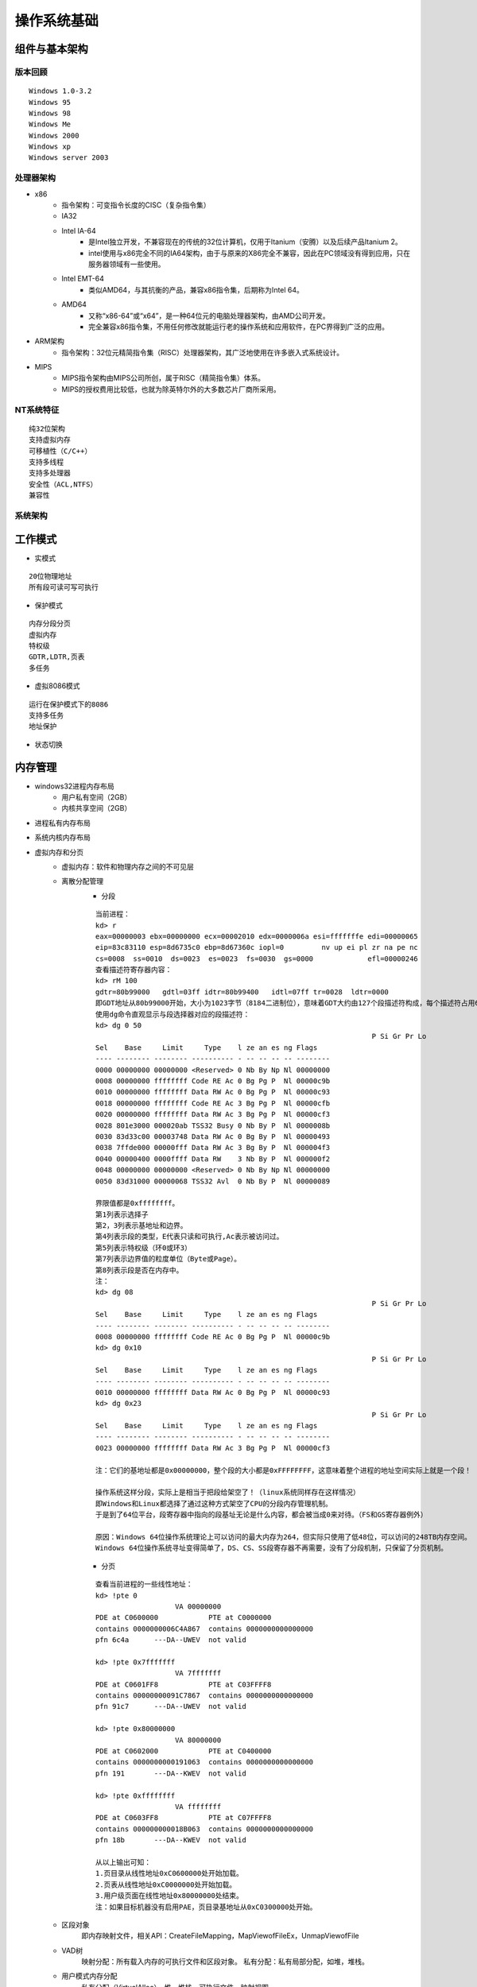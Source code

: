 操作系统基础
========================================

组件与基本架构
----------------------------------------

版本回顾
~~~~~~~~~~~~~~~~~~~~~~~~~~~~~~~~~~~~~~~~
::

	Windows 1.0-3.2
	Windows 95
	Windows 98
	Windows Me
	Windows 2000
	Windows xp
	Windows server 2003

处理器架构
~~~~~~~~~~~~~~~~~~~~~~~~~~~~~~~~~~~~~~~~
- x86
	+ 指令架构：可变指令长度的CISC（复杂指令集）
	+ IA32
	+ Intel IA-64
		- 是Intel独立开发，不兼容现在的传统的32位计算机，仅用于Itanium（安腾）以及后续产品Itanium 2。
		- intel使用与x86完全不同的IA64架构，由于与原来的X86完全不兼容，因此在PC领域没有得到应用，只在服务器领域有一些使用。
	+ Intel EMT-64
		- 类似AMD64，与其抗衡的产品，兼容x86指令集，后期称为Intel 64。
	+ AMD64
		- 又称“x86-64”或“x64”，是一种64位元的电脑处理器架构，由AMD公司开发。
		- 完全兼容x86指令集，不用任何修改就能运行老的操作系统和应用软件，在PC界得到广泛的应用。
- ARM架构
	+ 指令架构：32位元精简指令集（RISC）处理器架构，其广泛地使用在许多嵌入式系统设计。
- MIPS
	+ MIPS指令架构由MIPS公司所创，属于RISC（精简指令集）体系。
	+ MIPS的授权费用比较低，也就为除英特尔外的大多数芯片厂商所采用。

NT系统特征
~~~~~~~~~~~~~~~~~~~~~~~~~~~~~~~~~~~~~~~~
::

	纯32位架构
	支持虚拟内存
	可移植性（C/C++）
	支持多线程
	支持多处理器
	安全性（ACL,NTFS）
	兼容性

系统架构
~~~~~~~~~~~~~~~~~~~~~~~~~~~~~~~~~~~~~~~~
|osbase1|

工作模式
----------------------------------------
- 实模式

::

	20位物理地址
	所有段可读可写可执行

- 保护模式

::

	内存分段分页
	虚拟内存
	特权级
	GDTR,LDTR,页表
	多任务

- 虚拟8086模式

::

	运行在保护模式下的8086
	支持多任务
	地址保护

- 状态切换
	|osbase2|

内存管理
----------------------------------------
- windows32进程内存布局
	- 用户私有空间（2GB）
	- 内核共享空间（2GB）
- 进程私有内存布局
	|osbase3|
- 系统内核内存布局
	|osbase4|
- 虚拟内存和分页
	+ 虚拟内存：软件和物理内存之间的不可见层
	+ 离散分配管理
		- 分段
		
		::
		
			当前进程：
			kd> r
			eax=00000003 ebx=00000000 ecx=00002010 edx=0000006a esi=fffffffe edi=00000065
			eip=83c83110 esp=8d6735c0 ebp=8d67360c iopl=0         nv up ei pl zr na pe nc
			cs=0008  ss=0010  ds=0023  es=0023  fs=0030  gs=0000             efl=00000246
			查看描述符寄存器内容：
			kd> rM 100
			gdtr=80b99000   gdtl=03ff idtr=80b99400   idtl=07ff tr=0028  ldtr=0000
			即GDT地址从80b99000开始，大小为1023字节（8184二进制位），意味着GDT大约由127个段描述符构成，每个描述符占用64位。
			使用dg命令直观显示与段选择器对应的段描述符：
			kd> dg 0 50
											  P Si Gr Pr Lo
			Sel    Base     Limit     Type    l ze an es ng Flags
			---- -------- -------- ---------- - -- -- -- -- --------
			0000 00000000 00000000 <Reserved> 0 Nb By Np Nl 00000000
			0008 00000000 ffffffff Code RE Ac 0 Bg Pg P  Nl 00000c9b
			0010 00000000 ffffffff Data RW Ac 0 Bg Pg P  Nl 00000c93
			0018 00000000 ffffffff Code RE Ac 3 Bg Pg P  Nl 00000cfb
			0020 00000000 ffffffff Data RW Ac 3 Bg Pg P  Nl 00000cf3
			0028 801e3000 000020ab TSS32 Busy 0 Nb By P  Nl 0000008b
			0030 83d33c00 00003748 Data RW Ac 0 Bg By P  Nl 00000493
			0038 7ffde000 00000fff Data RW Ac 3 Bg By P  Nl 000004f3
			0040 00000400 0000ffff Data RW    3 Nb By P  Nl 000000f2
			0048 00000000 00000000 <Reserved> 0 Nb By Np Nl 00000000
			0050 83d31000 00000068 TSS32 Avl  0 Nb By P  Nl 00000089

			界限值都是0xffffffff。
			第1列表示选择子
			第2，3列表示基地址和边界。
			第4列表示段的类型，E代表只读和可执行,Ac表示被访问过。
			第5列表示特权级（环0或环3）
			第7列表示边界值的粒度单位（Byte或Page）。
			第8列表示段是否在内存中。
			注：
			kd> dg 08
											  P Si Gr Pr Lo
			Sel    Base     Limit     Type    l ze an es ng Flags
			---- -------- -------- ---------- - -- -- -- -- --------
			0008 00000000 ffffffff Code RE Ac 0 Bg Pg P  Nl 00000c9b
			kd> dg 0x10
											  P Si Gr Pr Lo
			Sel    Base     Limit     Type    l ze an es ng Flags
			---- -------- -------- ---------- - -- -- -- -- --------
			0010 00000000 ffffffff Data RW Ac 0 Bg Pg P  Nl 00000c93
			kd> dg 0x23
											  P Si Gr Pr Lo
			Sel    Base     Limit     Type    l ze an es ng Flags
			---- -------- -------- ---------- - -- -- -- -- --------
			0023 00000000 ffffffff Data RW Ac 3 Bg Pg P  Nl 00000cf3
			
			注：它们的基地址都是0x00000000，整个段的大小都是0xFFFFFFFF，这意味着整个进程的地址空间实际上就是一个段！
			
			操作系统这样分段，实际上是相当于把段给架空了！（linux系统同样存在这样情况）
			即Windows和Linux都选择了通过这种方式架空了CPU的分段内存管理机制。
			于是到了64位平台，段寄存器中指向的段基址无论是什么内容，都会被当成0来对待。（FS和GS寄存器例外）
			
			原因：Windows 64位操作系统理论上可以访问的最大内存为264，但实际只使用了低48位，可以访问的248TB内存空间。
			Windows 64位操作系统寻址变得简单了，DS、CS、SS段寄存器不再需要，没有了分段机制，只保留了分页机制。

		- 分页
		
		::
		
			查看当前进程的一些线性地址：
			kd> !pte 0
			                   VA 00000000
			PDE at C0600000            PTE at C0000000
			contains 0000000006C4A867  contains 0000000000000000
			pfn 6c4a      ---DA--UWEV  not valid

			kd> !pte 0x7fffffff
			                   VA 7fffffff
			PDE at C0601FF8            PTE at C03FFFF8
			contains 00000000091C7867  contains 0000000000000000
			pfn 91c7      ---DA--UWEV  not valid

			kd> !pte 0x80000000
			                   VA 80000000
			PDE at C0602000            PTE at C0400000
			contains 0000000000191063  contains 0000000000000000
			pfn 191       ---DA--KWEV  not valid

			kd> !pte 0xffffffff
			                   VA ffffffff
			PDE at C0603FF8            PTE at C07FFFF8
			contains 000000000018B063  contains 0000000000000000
			pfn 18b       ---DA--KWEV  not valid
			
			从以上输出可知：
			1.页目录从线性地址0xC0600000处开始加载。
			2.页表从线性地址0xC0000000处开始加载。
			3.用户级页面在线性地址0x80000000处结束。
			注：如果目标机器没有启用PAE，页目录基地址从0xC0300000处开始。

	+ 区段对象
		即内存映射文件，相关API：CreateFileMapping，MapViewofFileEx，UnmapViewofFile
	+ VAD树
		映射分配：所有载入内存的可执行文件和区段对象。
		私有分配：私有局部分配，如堆，堆栈。
	+ 用户模式内存分配
		私有分配（VirtualAlloc），堆，堆栈，可执行文件，映射视图
	+ 内存管理API
		VirtualAlloc，VirtualProtect，VirtualQuery，VirtualFree，MapViewofFileEx，UnmapViewofFile等

- 逻辑地址到物理地址的转换
	+ 介绍
		- 操作系统将内存空间按照“页”为单位划分了很多页面，这个页的大小默认是4KB（当然可以改的），各进程拥有虚拟的完整的地址空间，进程中使用到的页面会映射到真实的物理内存上，程序中使用的地址是虚拟地址（分三段：页目录索引、页表索引、页内偏移。），CPU在运行时自动将其翻译成真实的物理地址。
	+ 逻辑地址
		- 保护模式
			+ 逻辑地址是编译器生成的进程地址空间，逻辑地址由段选择子:段内偏移组成。
		- 实模式
			+ "实"体现在程序中用到的地址都是真实的物理地址，没有逻辑地址的概念，段基址:段内偏移地址产生就是物理地址，即程序员可见的地址完全是真实的内存地址。
	+ 线性地址
		- 实模式
			+ 分段模型下使用是用段寄存器左移4位+基址寄存器（cs<<4 + ip）来间接寻址，实模式下没有逻辑地址(即虚拟地址)的概念，也没有线性地址，直接这样算出地址cs<<4 + ip,所有的地址都是物理地址。。
		- 保护模式
			+ 分段的概念发生变化，引入GDT和LDT段描述行表的数据结构来定义每个段，cs,ds存放的不再是段地址，而是存放的是段选择子，但不叫分段模型，而是称为平坦模型。
			+ 根据段选择子去从GDT或者LDT表中读取段描述符，段描述符中的32位基地址，20位段界限和段界限粒度定义了段所映射的线性地址的范围,然后用段的基址 + 段内的偏移量，就得到了对应的线性地址。 
	+ 物理地址
		- 内存单元的实际地址，用于芯片级内存单元寻址。
		- 在保护模式下,要得到物理地址，必须要将逻辑地址经过分段，分页等机制转化而来。物理地址 = 物理内存页的基地址+页内偏移，即(CR3[页目录项])[页表项]+页内偏移。
		- 在实模式分段模型下使用是用段寄存器左移4位+基址寄存器（cs<<4 + ip）来间接寻址，实模式下没有逻辑地址(即虚拟地址)的概念，也没有线性地址，直接这样算出地址cs<<4 + ip,所有的地址都是物理地址。
		- 操作系统进行进程切换时，需要通过更改CR3寄存器的值，新的CR3值将指向新进程的页目录表，从而实现地址空间的快速切换。通过为每个进程设置不同的CR3寄存器值，操作系统能够实现虚拟内存的隔离，确保不同进程之间的地址空间不会相互干扰。
	+ 分页模式
		- 32-bit模式（10-10-12分页）
			::
			
				32-bit分页模式是分页开启后的默认模式，CR0.PG被置位后默认进入32-bit的分页模式。
				该模式下只支持32位的线性地址作为输入，并将其转化为32位的物理地址。
				任意时刻只有4G的线性空间可以被访问。
			
			|PAE1|
			
			::
			
				32-bit分页模式下CR3存放的页目录表物理地址。
				1.Directory Entry(PDE)     = PDBR[Directory];
				2.Page-Table Entry(PTE) = PDE + Table * 4;
				3.Physical Address  = PTE + Offset;
		- PAE模式（2-9-9-12分页）
			::
			
				PAE（Physical Adress Extend）即物理地址扩展。扩展32-bit模式下只能寻址4G内存空间的限制，
				它可以将32位的线性地址转化位最高52位的物理地址，可以寻址大于4G的地址空间。
				PAE分页模式的页表结构变了，页表项长度增加变成了8字节（64bit）,PAE模式的开启需要CR0.PG和CR4.PAE两个标志位同时打开。
			
			|PAE2|
			
			::
			
				1.Dir.Pointer Entry(PDPTE)  = PDPTR[Directory Pointer];
				2.Director Entry(PDE)  = PDPTE + Directory * 0x8;
				3.Page-Table Entry(PTE)  = PDE + Table * 0x8;
				4.Physical Address  = PTE+Offset;
				注：CR3不直接指向PDT表，而是指向一张新的表，叫做PDPT表（页目录指针表），每项占8个字节。
			
				kd> .formats 0x30001
				Evaluate expression:
				  Hex:     00030001
				  Decimal: 196609
				  Octal:   00000600001
				  Binary:  00000000 00000011 00000000 00000001
				  Chars:   ....
				  Time:    Sat Jan  3 14:36:49 1970
				  Float:   low 2.75508e-040 high 0
				  Double:  9.71378e-319
				
				VA为：
				2位：（30—31）页目录指针表的索引（00B）
				9位：（21—29）页目录表索引（000000000B）
				9位：（12—20）页表索引（000110000B）
				12位：（0—11）页内偏移（000000000001B）
				
				1.获取页目录指针表物理地址
				kd> r cr3
				cr3=7f145360
				2.定位页目录指针表并获取页目录表物理页地址
				kd> !dd 7f145360
				#7f145360 0915f801 00000000 07160801 00000000
				页目录指针表项的下标为0,所以就是0x0915f801,因此0x0915f000是页目录表物理页面的首地址。
				3.定位页表项
				kd> !dd 0x0915f000 + 0x0 * 8
				# 915f000 06c4a867 00000000 08bcd867 00000000
				0x06c4a867就是要找的页目录表项,因此页表物理内存页面首地址为0x06c4a000.
				4.定位物理页面
				kd> !dd 0x06c4a000 + 0x30 * 8
				# 6c4a180 6e607025 80000000 6e108025 80000000
				5.计算物理地址
				0x6e607000 + 0x1 = 0x6e607001即最终物理地址
				
				直接使用!pte命令查看：
				kd> !pte 0x30001
							   VA 00030001
				PDE at C0600000            PTE at C0000180
				contains 0000000006C4A867  contains 800000006E607025
				pfn 6c4a      ---DA--UWEV  pfn 6e607     ----A--UR-V
				kd> dc C0000180
				c0000180  6e607025 80000000 6e108025 80000000  %p`n....%..n....
				c0000190  6e709025 80000000 6e10a025 80000000  %.pn....%..n....

		- 四级分页
			+ Windows 64位系统采用9-9-9-9-12分页机制
		- 五级分页
		- 区别
			+ 32 位分页和 PAE 分页只能在 32 位保护模式（IA32_EFER.LME = 0）下使用，只能转换 32 位的线性地址。
			+ 相对的，4 级和 5 级分页，只能在 IA-32e 模式（IA32_EFER.LME = 1）下使用。IA-32e 模式有两种子模式：
				- 兼容模式。这种子模式下，只使用 32 位的线性地址； 4 级和 5 级分页把线性地址中的位 63:32 全部当做 0 来看待。
				- 64 位模式。这种子模式下，能够使用 64 位的线性地址。但由于 4 级分页只支持 48 位线性地址（5 级分页支持 57 位），所以 4 级分页线性地址的 63:47 位，5 级分页线性地址的 63:57 位，均未使用。在 64 位模式下，处理器要求线性地址必须是 canonical 的，即这些冗余位应该是一致的，要么全是 0，要么全是 1。
			+ 参考：``https://zhuanlan.zhihu.com/p/708677622``

对象管理
----------------------------------------
- 分类
	|osbase6|

- 特点
	| 1.引用计数
	| 2.安全性（SECURITY_ATTRIBUTES）
	| 3.CloseHandle()
	| 4.跨进程内核对象的共享

- 存储
	|osbase7|

- 分页池
	+ 分类
		- nonpaged pool
			+ 只能常驻于物理内存地址，不能映射。
			+ 只能在DPC/dispatch level或者更高IRQL才可以访问。
		- paged pool
			+ 可以映射。
			+ 任何级别的IRQL都可以访问，所以每个进程都可以访问。
		- 都使用ExAllocatePool()和ExFreePool()来分配和释放。
	+ paged pool
		::
		
			查看数量：
			kd> ln nt!ExpNumberOfPagedPools
			Browse module
			Set bu breakpoint

			(83daa014)   nt!ExpNumberOfPagedPools   |  (83daa018)   nt!WmipMaxKmWnodeEventSize
			Exact matches:
				nt!ExpNumberOfPagedPools = <no type information>
			kd> dd 83daa014
			83daa014  00000004 00080000 00000000 00000001
			4个paged pool。
			1.单处理器系统中，4个paged pool descriptors地址在nt!ExpPagedPoolDescriptor数组中存储(index of 1-4)。
			2.多处理器系统中，每一个node定义一个paged pool descriptor。
			3.还有一类特殊的按页分配的pool(prototype pools/full page allocations)，位于nt!ExpPagedPoolDescriptor的第一个索引(index 0)。
			
			查看_POOL_DESCRIPTOR：
			kd> ln nt!ExpPagedPoolDescriptor
			Browse module
			Set bu breakpoint

			(83d7cb60)   nt!ExpPagedPoolDescriptor   |  (83d7cba4)   nt!ExpLargePoolTableLock
			Exact matches:
				nt!ExpPagedPoolDescriptor = <no type information>
			kd> dd 83d7cb60
			83d7cb60  8633d000 8633e140 8633f280 863403c0
			83d7cb70  86341500 00000000 00000000 00000000
			83d7cb80  00000000 00000000 00000000 00000000
			83d7cb90  00000000 00000000 00000000 00000000
			83d7cba0  00000000 00000000 00000000 00000000
			83d7cbb0  83d77940 8633d000 00000000 00000000
			
			kd> ln nt!PoolVector
			Browse module
			Set bu breakpoint

			(83d7cbb0)   nt!PoolVector   |  (83d7cbc0)   nt!ExpNonPagedPoolDescriptor
			Exact matches:
				nt!PoolVector = <no type information>
			
			kd> dd 83d7cbb0
			83d7cbb0  83d77940 8633d000 00000000 00000000
			
			nt!ExpPagedPoolDescriptor[0]= PoolVector[1],即poi(0x83d7cb60)=poi(0x83d7cbb0+4) 
			
			查看 prototy pools ：
			kd>  dt nt!_POOL_DESCRIPTOR 8633d000
			   +0x000 PoolType         : 1 ( PagedPool )
			   +0x004 PagedLock        : _KGUARDED_MUTEX
			   +0x004 NonPagedLock     : 1
			   +0x040 RunningAllocs    : 0n16642
			   +0x044 RunningDeAllocs  : 0n3001
			   +0x048 TotalBigPages    : 0n14890
			   +0x04c ThreadsProcessingDeferrals : 0n0
			   +0x050 TotalBytes       : 0x3b2ece0
			   +0x080 PoolIndex        : 0
			   +0x0c0 TotalPages       : 0n265
			   +0x100 PendingFrees     : 0x96acdbc8  -> 0x91c93968 Void
			   +0x104 PendingFreeDepth : 0n7
			   +0x140 ListHeads        : [512] _LIST_ENTRY [ 0x8633d140 - 0x8633d140 ]
			查看正常的paged pool：
			kd>  dt nt!_POOL_DESCRIPTOR 8633e140
			   +0x000 PoolType         : 1 ( PagedPool )
			   +0x004 PagedLock        : _KGUARDED_MUTEX
			   +0x004 NonPagedLock     : 1
			   +0x040 RunningAllocs    : 0n889212
			   +0x044 RunningDeAllocs  : 0n857690
			   +0x048 TotalBigPages    : 0n482
			   +0x04c ThreadsProcessingDeferrals : 0n0
			   +0x050 TotalBytes       : 0x74e490
			   +0x080 PoolIndex        : 1
			   +0x0c0 TotalPages       : 0n1413
			   +0x100 PendingFrees     : 0x8c6160e8  -> 0x9b206938 Void
			   +0x104 PendingFreeDepth : 0n26
			   +0x140 ListHeads        : [512] _LIST_ENTRY [ 0x8633e280 - 0x8633e280 ]
	+ nonpaged pool
		::
		
			查看数量：
			kd> ln nt!ExpNumberOfNonPagedPools
			Browse module
			Set bu breakpoint

			(83d7cc00)   nt!ExpNumberOfNonPagedPools   |  (83d7cc04)   nt!ExpCacheLineSize
			Exact matches:
				nt!ExpNumberOfNonPagedPools = <no type information>
			
			kd> dd 83d7cc00
			83d7cc00  00000001 00000040 00000000 00010000
			存在1个无分页池。
			1.单处理器系统中，nt!PoolVector数组的第一成员就是nonpaged pool descriptor。
			2.多处理系统中，每一个node(NUMA system call processors and memory)都有自己的nonpaged pool descriptor。
			存储在nt!ExpNonPagedPoolDescriptor中。
			
			kd> ln nt!PoolVector
			Browse module
			Set bu breakpoint

			(83d7cbb0)   nt!PoolVector   |  (83d7cbc0)   nt!ExpNonPagedPoolDescriptor
			Exact matches:
				nt!PoolVector = <no type information>
			
			kd> dd 83d7cbb0
			83d7cbb0  83d77940 8633d000 00000000 00000000
			
			查看_POOL_DESCRIPTOR：
			kd> dt nt!_POOL_DESCRIPTOR 83d77940
			   +0x000 PoolType         : 0 ( NonPagedPool )
			   +0x004 PagedLock        : _KGUARDED_MUTEX
			   +0x004 NonPagedLock     : 0
			   +0x040 RunningAllocs    : 0n427096
			   +0x044 RunningDeAllocs  : 0n391902
			   +0x048 TotalBigPages    : 0n6608
			   +0x04c ThreadsProcessingDeferrals : 0n0
			   +0x050 TotalBytes       : 0x1d64b58
			   +0x080 PoolIndex        : 0
			   +0x0c0 TotalPages       : 0n1448
			   +0x100 PendingFrees     : 0x882f3008  -> 0x8812d840 Void
			   +0x104 PendingFreeDepth : 0n10
			   +0x140 ListHeads        : [512] _LIST_ENTRY [ 0x83d77a80 - 0x83d77a80 ]
			或使用以下命令：
			kd>  dt nt!_POOL_DESCRIPTOR poi(nt!PoolVector) 
			   +0x000 PoolType         : 0 ( NonPagedPool )
			   +0x004 PagedLock        : _KGUARDED_MUTEX
			   +0x004 NonPagedLock     : 0
			   +0x040 RunningAllocs    : 0n427096
			   +0x044 RunningDeAllocs  : 0n391902
			   +0x048 TotalBigPages    : 0n6608
			   +0x04c ThreadsProcessingDeferrals : 0n0
			   +0x050 TotalBytes       : 0x1d64b58
			   +0x080 PoolIndex        : 0
			   +0x0c0 TotalPages       : 0n1448
			   +0x100 PendingFrees     : 0x882f3008  -> 0x8812d840 Void
			   +0x104 PendingFreeDepth : 0n10
			   +0x140 ListHeads        : [512] _LIST_ENTRY [ 0x83d77a80 - 0x83d77a80 ]
	+ Session Pool
	+ ListHeads(x86)
	+ 相关资料
		- https://juejin.cn/post/6844903769331744781
		- https://www.likecs.com/show-983112.html
		- https://learn.microsoft.com/zh-tw/archive/blogs/ntdebugging/stop-0x19-in-a-large-pool-allocation
		- https://www.anquanke.com/post/id/86557
		- http://www.studyofnet.com/284903014.html

应用程序编程接口
----------------------------------------
- win32 API
	| 2000多个
	| 组成：内核API，用户API，图形设备接口API
	| 高层接口体系：MFC，.NET Framework
- 本地 API
	| 组成： NTDLL.DLL（用户模式调用）和NTOSKRNL.EXE（内核模式调用）导出函数集合，包含内存管理器，I/O系统，对象管理器，进程与线程等直接接口，与GUI无关，Windows隐藏并未公开。
	| NTDLL.DLL本地API命名：Nt函数（真正实现），Zw函数
- 系统调用机制
	Int 2E，SYSENTER

可执行文件（PE）
----------------------------------------
- 特点
	| 可移植，可执行
	| 跨Win32平台的文件格式
	| 所有Win32执行体（exe，dll，kernel mode drivers）
- 结构
	|PE1|

中断和异常
----------------------------------------
- 中断
	| 中断源：外部输入输出设备（硬件）。
	| 本质：CPU与外部设备之间的通信方式,为了支持CPU与外部设备的并发操作。
	| 硬件级：中断控制器
	| 隐操作：程序状态及程序断点地址的进栈和出栈。
- 异常
	| 异常源：程序错误，特殊指令，机器检查异常；
	| 本质：CPU执行指令本身出现的问题。
	| CPU异常和软件异常
- 中断类型
	|osbase8|
- 中断处理过程-实模式
	|osbase9|

::

	1.CS和EIP入栈
	2.标志寄存器EFLAGS入栈
	3.关中断（清除IF标志）
	4.清除TF,RF,AC标志
	5.根据中断向量，查找IVT表
	6.执行“中断例程”
	7.执行IRET指令,弹出CS,EIP以及EFLAGS返回到被中断程序

- 中断处理过程-保护模式
	从中断描述符表IDT和全局描述符表GDT（或局部描述符表LDT）中经两级查找，形成32位中断处理程序首地址。
	|osbase10|

::

	kd> !idt -a

	Dumping IDT:

	00: 8053f19c nt!KiTrap00
	01: 8053f314 nt!KiTrap01
	02: Task Selector = 0x0058
	03: 8053f6e4 nt!KiTrap03
	04: 8053f864 nt!KiTrap04
	05: 8053f9c0 nt!KiTrap05
	06: 8053fb34 nt!KiTrap06
	07: 8054019c nt!KiTrap07
	08: Task Selector = 0x0050
	09: 805405c0 nt!KiTrap09
	0a: 805406e0 nt!KiTrap0A
	0b: 80540820 nt!KiTrap0B
	0c: 80540a7c nt!KiTrap0C
	0d: 80540d60 nt!KiTrap0D
	0e: 80541450 nt!KiTrap0E
	… …

- 结构化异常处理-高阶视角
	|osbase11|

::

	结束异常程序：
	—try{
	//受保护的代码
	}
	__finally{
	//结束处理
	}
	异常处理程序：
	—try{
	//受保护的代码
	}
	__except(/*异常过滤器 exception filter*/){
	//异常处理程序 exception handler
	}

- 结构化异常处理-低阶视角
	|osbase12|

::

	登记异常处理器：
	push	she_handler		//处理函数地址
	Push	FS:[0]			//前一个SHE处理器地址
	Push	FS:[0] , ESP	//登记新的结构

	注销异常处理器：
	mov	eax , [ESP]		//从栈顶取得前一个异常登记结构的地址
	mov	FS:[0] , EAX		//将前一个异常结构的地址赋给FS:[0]
	add	esp , 8				//清理栈上的异常登记结构

- 结构化异常处理-内核视角
	|osbase13|

::

	1.KiTrapXX-> CommonDispatchException-> KiDispatchException

	2.首先试图交给调试器处理

	3.每个异常最多两轮处理机会

	4.JIT调试器处理

	未处理的用户态异常=》GPF错误框
	未处理的内核态异常=》BSOD蓝屏


软件调试
----------------------------------------
- 调试器与应用程序关系
	|osbase14|

::

	1 . 控制被调试程序，包括中断到调试器，单步跟踪调试，恢复运行，设置断点。
	2 . 访问被调试程序代码和数据，读写寄存器。
	如：OllyDbg，IDA，WinDbg等

- 角色分工
	|osbase15|
- CPU调试支持
	| 1.INT 3指令
	| 2. EFLAGS中TF标志
	| 3. DR0~DR7
	| 4. 调试异常（#DB）
	| 5. 断点异常（#BP）
	| 6. 任务状态段（TSS）中T标志
	| 7. 分支记录机制
	| 8. 性能监控
	| 9. JTAG支持

链接
----------------------------------------
+ 重解析点
    - NTFS重解析点（英语：NTFS reparse point），微软官方也译重分析点、重新解析点、重新分析点，是NTFS文件系统中的一种对象类型。
    - 一个重解析点包含一个重解析标签和数据，文件系统过滤器（file system filter）可以按标签解读它。
    - 微软提供了几个默认标签，包括 **NTFS符号链接** 、 **NTFS目录交接点** 和 **NTFS卷挂载点** 、 **硬链接** 。
+ 快捷方式
+ 软链接（junction point）
    - NTFS内置机制，从Windows2000/XP版本开始支持。
    - 只适用于 **目录** ，只能使用 **绝对路径** 。
    - 软链接必须与目标目录位于同一台电脑，不能跨主机可以 **跨盘符** 、不能使用UNC路径；
    - 删除目标目录，软链接仍将存在，但失效了，会指向不存在的目录。
        + 交接点（Junction），也称为"再分析点"，它是链接本地目录（可跨卷）的访问点，通过交接点的操作都会被系统映射到实际的目录上。
        + 对交接点内文件和子目录的 **建立、删除、修改** 等操作都被映射到对应的目录中的文件和子目录上，对交接点的"复制、粘贴、剪切、配置 ACL"，只会影响此交接点，在同一卷内移动交接点，只会影响此交接点，但在不同卷间移动交接点，会将此交接点转换为正常目录，并且交接点对应目录下的所有内容都会被移动。
    - CMD命令：mklink /J link dst（注：link目录必须不存在）
+ 硬链接（hard link）
    - NTFS内置机制，从Windows NT4版本开始支持。
    - 只适用于 **文件** ，只能使用 **绝对路径** 。
    - hard link与targetfile必须位于同一磁盘下，即 **不能跨盘符** 。
    - 删除硬链接，不影响目标文件。
    - 删除目标文件，不影响硬链接。
    - CMD命令：mklink /D to from
+ 符号链接（symbolic link）
    - 符号链接（Symlink，Softlink）是对 **文件或目录** 的引用，实际上符号链接本身是一个"记录着所引用文件或目录的绝对或相对路径"的特殊文件。
    - 可以使用 **相对、绝对路径** ，一种拥有综合能力的快捷方式，文件大小为0字节和不占用空间。
    - 可以 **跨盘符** ，可以 **跨主机** ，可以使用UNC路径、网络驱动器。
    - 通过对符号链接文件的 **读、写、遍历** 等操作都会被重定向到目标文件或目录。
    - 但对符号链接文件的"复制、删除、移动、配置 ACL"等操作只针对自身。
    - 删除目标对象，符号链接仍将存在，但失效了，变得不可用。
    - CMD指令：mklink /D to from

.. |osbase1| image:: ../../images/osbase1.png
.. |osbase2| image:: ../../images/osbase2.png
.. |osbase3| image:: ../../images/osbase3.png
.. |osbase4| image:: ../../images/osbase4.png
.. |PAE1| image:: ../../images/PAE1.jpg
.. |PAE2| image:: ../../images/PAE2.jpg
.. |osbase6| image:: ../../images/osbase6.png
.. |osbase7| image:: ../../images/osbase7.png
.. |PE1| image:: ../../images/PE1.png
.. |osbase8| image:: ../../images/osbase8.png
.. |osbase9| image:: ../../images/osbase9.png
.. |osbase10| image:: ../../images/osbase10.png
.. |osbase11| image:: ../../images/osbase11.jpg
.. |osbase12| image:: ../../images/osbase12.png
.. |osbase13| image:: ../../images/osbase13.png
.. |osbase14| image:: ../../images/osbase14.png
.. |osbase15| image:: ../../images/osbase15.png